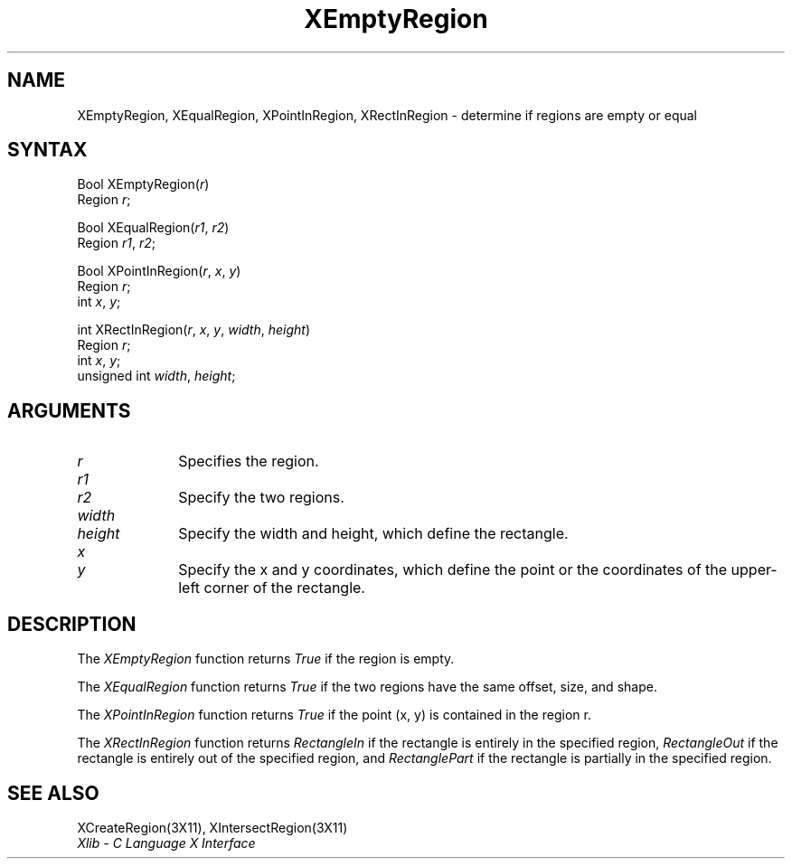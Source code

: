 .\" Copyright \(co 1985, 1986, 1987, 1988, 1989, 1990, 1991, 1994, 1996 X Consortium
.\"
.\" Permission is hereby granted, free of charge, to any person obtaining
.\" a copy of this software and associated documentation files (the
.\" "Software"), to deal in the Software without restriction, including
.\" without limitation the rights to use, copy, modify, merge, publish,
.\" distribute, sublicense, and/or sell copies of the Software, and to
.\" permit persons to whom the Software is furnished to do so, subject to
.\" the following conditions:
.\"
.\" The above copyright notice and this permission notice shall be included
.\" in all copies or substantial portions of the Software.
.\"
.\" THE SOFTWARE IS PROVIDED "AS IS", WITHOUT WARRANTY OF ANY KIND, EXPRESS
.\" OR IMPLIED, INCLUDING BUT NOT LIMITED TO THE WARRANTIES OF
.\" MERCHANTABILITY, FITNESS FOR A PARTICULAR PURPOSE AND NONINFRINGEMENT.
.\" IN NO EVENT SHALL THE X CONSORTIUM BE LIABLE FOR ANY CLAIM, DAMAGES OR
.\" OTHER LIABILITY, WHETHER IN AN ACTION OF CONTRACT, TORT OR OTHERWISE,
.\" ARISING FROM, OUT OF OR IN CONNECTION WITH THE SOFTWARE OR THE USE OR
.\" OTHER DEALINGS IN THE SOFTWARE.
.\"
.\" Except as contained in this notice, the name of the X Consortium shall
.\" not be used in advertising or otherwise to promote the sale, use or
.\" other dealings in this Software without prior written authorization
.\" from the X Consortium.
.\"
.\" Copyright \(co 1985, 1986, 1987, 1988, 1989, 1990, 1991 by
.\" Digital Equipment Corporation
.\"
.\" Portions Copyright \(co 1990, 1991 by
.\" Tektronix, Inc.
.\"
.\" Permission to use, copy, modify and distribute this documentation for
.\" any purpose and without fee is hereby granted, provided that the above
.\" copyright notice appears in all copies and that both that copyright notice
.\" and this permission notice appear in all copies, and that the names of
.\" Digital and Tektronix not be used in in advertising or publicity pertaining
.\" to this documentation without specific, written prior permission.
.\" Digital and Tektronix makes no representations about the suitability
.\" of this documentation for any purpose.
.\" It is provided ``as is'' without express or implied warranty.
.\" 
.ds xT X Toolkit Intrinsics \- C Language Interface
.ds xW Athena X Widgets \- C Language X Toolkit Interface
.ds xL Xlib \- C Language X Interface
.ds xC Inter-Client Communication Conventions Manual
.na
.de Ds
.nf
.\\$1D \\$2 \\$1
.ft 1
.\".ps \\n(PS
.\".if \\n(VS>=40 .vs \\n(VSu
.\".if \\n(VS<=39 .vs \\n(VSp
..
.de De
.ce 0
.if \\n(BD .DF
.nr BD 0
.in \\n(OIu
.if \\n(TM .ls 2
.sp \\n(DDu
.fi
..
.de FD
.LP
.KS
.TA .5i 3i
.ta .5i 3i
.nf
..
.de FN
.fi
.KE
.LP
..
.de IN		\" send an index entry to the stderr
..
.de C{
.KS
.nf
.D
.\"
.\"	choose appropriate monospace font
.\"	the imagen conditional, 480,
.\"	may be changed to L if LB is too
.\"	heavy for your eyes...
.\"
.ie "\\*(.T"480" .ft L
.el .ie "\\*(.T"300" .ft L
.el .ie "\\*(.T"202" .ft PO
.el .ie "\\*(.T"aps" .ft CW
.el .ft R
.ps \\n(PS
.ie \\n(VS>40 .vs \\n(VSu
.el .vs \\n(VSp
..
.de C}
.DE
.R
..
.de Pn
.ie t \\$1\fB\^\\$2\^\fR\\$3
.el \\$1\fI\^\\$2\^\fP\\$3
..
.de ZN
.ie t \fB\^\\$1\^\fR\\$2
.el \fI\^\\$1\^\fP\\$2
..
.de hN
.ie t <\fB\\$1\fR>\\$2
.el <\fI\\$1\fP>\\$2
..
.de NT
.ne 7
.ds NO Note
.if \\n(.$>$1 .if !'\\$2'C' .ds NO \\$2
.if \\n(.$ .if !'\\$1'C' .ds NO \\$1
.ie n .sp
.el .sp 10p
.TB
.ce
\\*(NO
.ie n .sp
.el .sp 5p
.if '\\$1'C' .ce 99
.if '\\$2'C' .ce 99
.in +5n
.ll -5n
.R
..
.		\" Note End -- doug kraft 3/85
.de NE
.ce 0
.in -5n
.ll +5n
.ie n .sp
.el .sp 10p
..
.ny0
.TH XEmptyRegion 3X11 "Release 6.3" "X Version 11" "XLIB FUNCTIONS"
.SH NAME
XEmptyRegion, XEqualRegion, XPointInRegion, XRectInRegion \- determine if regions are empty or equal
.SH SYNTAX
Bool XEmptyRegion\^(\^\fIr\fP\^)
.br
      Region \fIr\fP\^;
.LP
Bool XEqualRegion\^(\^\fIr1\fP\^, \fIr2\fP\^)
.br
      Region \fIr1\fP\^, \fIr2\fP\^;
.LP
Bool XPointInRegion\^(\^\fIr\fP\^, \fIx\fP\^, \fIy\fP\^)
.br
      Region \fIr\fP\^;
.br
      int \fIx\fP\^, \fIy\fP\^;
.LP
int XRectInRegion\^(\^\fIr\fP\^, \fIx\fP\^, \fIy\fP\^, \fIwidth\fP\^, \fIheight\fP\^)
.br
      Region \fIr\fP\^;
.br
      int \fIx\fP\^, \fIy\fP\^; 
.br
      unsigned int \fIwidth\fP\^, \fIheight\fP\^;
.SH ARGUMENTS
.IP \fIr\fP 1i
Specifies the region.
.IP \fIr1\fP 1i
.br
.ns
.IP \fIr2\fP 1i
Specify the two regions.
.ds Wh , which define the rectangle
.IP \fIwidth\fP 1i
.br
.ns
.IP \fIheight\fP 1i
Specify the width and height\*(Wh.
.ds Xy , which define the point \
or the coordinates of the upper-left corner of the rectangle
.IP \fIx\fP 1i
.br
.ns
.IP \fIy\fP 1i
Specify the x and y coordinates\*(Xy.
.SH DESCRIPTION
The
.ZN XEmptyRegion
function returns
.ZN True
if the region is empty.
.LP
The
.ZN XEqualRegion
function returns
.ZN True
if the two regions have the same offset, size, and shape.
.LP
The
.ZN XPointInRegion
function returns 
.ZN True
if the point (x, y) is contained in the region r.
.LP
The
.ZN XRectInRegion
function returns
.ZN RectangleIn
if the rectangle is entirely in the specified region,
.ZN RectangleOut
if the rectangle is entirely out of the specified region,
and
.ZN RectanglePart
if the rectangle is partially in the specified region.
.SH "SEE ALSO"
XCreateRegion(3X11),
XIntersectRegion(3X11)
.br
\fI\*(xL\fP
